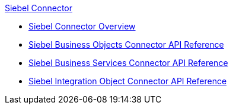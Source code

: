 .xref:index.adoc[Siebel Connector]
* xref:index.adoc[Siebel Connector Overview]
* xref:siebel-bo-apidoc.adoc[Siebel Business Objects Connector API Reference]
* xref:siebel-bs-apidoc.adoc[Siebel Business Services Connector API Reference]
* xref:siebel-io-apidoc.adoc[Siebel Integration Object Connector API Reference]
